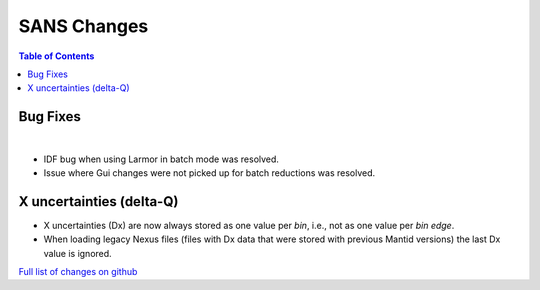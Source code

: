 ============
SANS Changes
============

.. contents:: Table of Contents
   :local:

Bug Fixes
---------

|

- IDF bug when using Larmor in batch mode was resolved.
- Issue where Gui changes were not picked up for batch reductions was resolved.

X uncertainties (delta-Q)
-------------------------

- X uncertainties (Dx) are now always stored as one value per *bin*, i.e., not as one value per *bin edge*.
- When loading legacy Nexus files (files with Dx data that were stored with previous Mantid versions) the last Dx value is ignored.


`Full list of changes on github <http://github.com/mantidproject/mantid/pulls?q=is%3Apr+milestone%3A%22Release+3.9%22+is%3Amerged+label%3A%22Component%3A+SANS%22>`__
